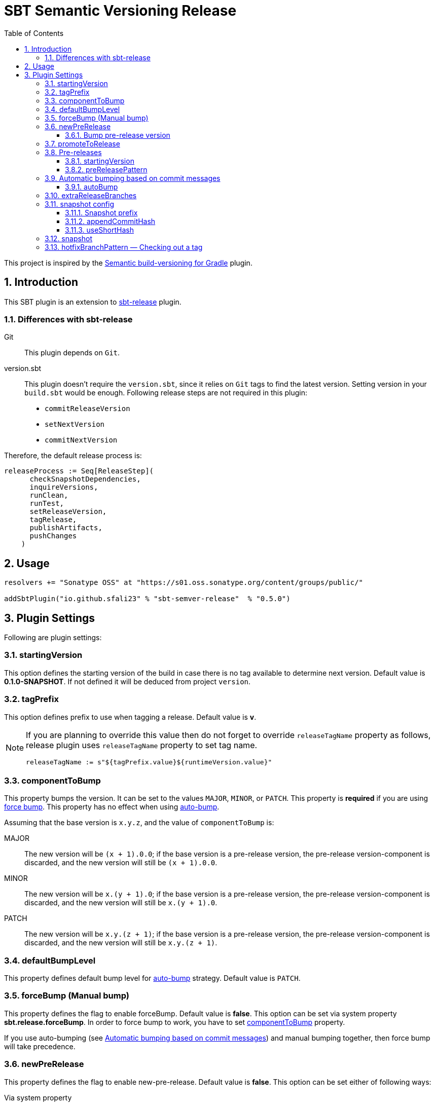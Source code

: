 = SBT Semantic Versioning Release
:sectnums:
:toc:
:toclevels: 4
:idprefix: id_
:sbt_release_url: https://github.com/sbt/sbt-release

This project is inspired by the https://github.com/vivin/gradle-semantic-build-versioning[Semantic build-versioning for Gradle] plugin.

== Introduction

This SBT plugin is an extension to {sbt_release_url}[sbt-release] plugin.

=== Differences with sbt-release

Git::
This plugin depends on `Git`.

version.sbt::
This plugin doesn't require the `version.sbt`, since it relies on `Git` tags to find the latest version. Setting version
in your `build.sbt` would be enough. Following release steps are not required in this plugin:
* `commitReleaseVersion`
* `setNextVersion`
* `commitNextVersion`

Therefore, the default release process is:

[source,sbt]
----
releaseProcess := Seq[ReleaseStep](
      checkSnapshotDependencies,
      inquireVersions,
      runClean,
      runTest,
      setReleaseVersion,
      tagRelease,
      publishArtifacts,
      pushChanges
    )
----

== Usage

[source,sbt]
----
resolvers += "Sonatype OSS" at "https://s01.oss.sonatype.org/content/groups/public/"

addSbtPlugin("io.github.sfali23" % "sbt-semver-release"  % "0.5.0")
----

== Plugin Settings
Following are plugin settings:

[[id_starting_version]]
=== startingVersion
This option defines the starting version of the build in case there is no tag available to determine next version. Default
value is *0.1.0-SNAPSHOT*. If not defined it will be deduced from project `version`.

=== tagPrefix
This option defines prefix to use when tagging a release. Default value is *v*.

[NOTE]
====
If you are planning to override this value then do not forget to override `releaseTagName` property as follows, release plugin uses `releaseTagName` property to set tag name.

[source, sbt]
----
releaseTagName := s"${tagPrefix.value}${runtimeVersion.value}"
----
====

[[id_component_to_bump]]
=== componentToBump
This property bumps the version. It can be set to the values `MAJOR`, `MINOR`, or `PATCH`. This property is **required** if you are using <<id_forcebump, force bump>>. This property has no effect when using <<id_autobump_on_commit, auto-bump>>.

Assuming that the base version is `x.y.z`, and the value of `componentToBump` is:

MAJOR::
The new version will be `(x + 1).0.0`; if the base version is a pre-release version, the pre-release version-component is
discarded, and the new version will still be `(x + 1).0.0`.

MINOR::
The new version will be `x.(y + 1).0`; if the base version is a pre-release version, the pre-release version-component is
discarded, and the new version will still be `x.(y + 1).0`.

PATCH::
The new version will be `x.y.(z + 1)`; if the base version is a pre-release version, the pre-release version-component is
discarded, and the new version will still be `x.y.(z + 1)`.

[[id_default_bump_level]]
=== defaultBumpLevel
This property defines default bump level for <<id_autobump_on_commit, auto-bump>> strategy. Default value is `PATCH`.

[[id_forcebump]]
=== forceBump (Manual bump)
This property defines the flag to enable forceBump. Default value is *false*. This option can be set via system property *sbt.release.forceBump*. In order to force bump to work, you have to set <<id_component_to_bump, componentToBump>> property.

If you use auto-bumping (see <<id_autobump_on_commit, Automatic bumping based on commit messages>>) and
manual bumping together, then force bump will take precedence.

[[id_new_pre_release]]
=== newPreRelease
This property defines the flag to enable new-pre-release. Default value is *false*. This option can be set either of following ways:

Via system property::
New pre-release can be created via system property by passing *sbt.release.newPreRelease* property:

[source, shell]
----
  sbt -Dsbt.release.newPreRelease=true "release with-defaults"
----

Via SBT settings::
Set `newPreRelease` property in `SBT` settings:

[source, sbt]
----
  newPreRelease := true
----

Via commit message::
New pre-release can be created by adding specific pattern in your commit message, default value is *[new-pre-release]*. See <<id_custom_auto_bump_pattern, here>> on how to customize this value.

This property creates a new pre-release version by bumping the requested version-component and then adding the starting pre-release
version from the pre-release configuration (see <<id_pre_releases, pre-release>>). It has the following behavior:

* When used by itself it will bump the patch version and then append the starting pre-release version as specified in the
pre-release configuration. Assuming that the base version is `x.y.z`, the new version will be `x.y.(z + 1)-<startingVersion>`
(see <<id_pre_release_starting_version, `startingVersion`>>), for example, **1.2.2** will become **1.2.3-RC.1**.
* When used with `componentToBump=patch` or `[patch]` commit message, the behavior is the same as using `newPreRelease` by itself.
* When used with `componentToBump=minor` or `[minor]` commit message, it will bump the minor version and then append the starting pre-release version as
specified in the pre-release configuration. Assuming that the base version is `x.y.z`, the new version will be `x.(y + 1).0-<startingVersion>`
(see <<id_pre_release_starting_version, `startingVersion`>>), for example, **1.2.2** will become **1.3.0-RC.1**.
* When used with `componentToBump=major` or `[major]` commit message, it will bump the major version and then append the starting pre-release version as
specified in the pre-release configuration. Assuming that the base version is `x.y.z`, the new version will be `(x + 1).0.0-<startingVersion>`
(see <<id_pre_release_starting_version, `startingVersion`>>), for example, **1.2.2** will become **2.0.0-RC.1**.

==== Bump pre-release version
Once new pre-release version is created any subsequent bump will only bump pre-release version, any attempt to bump wither of `major`, `minor`, or `patch` version will be ignored, either by _forceBump_ or _autoBump_, for example, if the pre-release version is *1.2.3-RC.1*, then next version will be *1.2.3-RC.2*.

[[id_promote_to_release]]
=== promoteToRelease
This property defines the flag to enable promote-to-release. Default value is *false*. This option can be set via system property
*sbt.release.promoteToRelease* as well as via *[promote]* in the commit message.

This property promotes a pre-release version to a release version. This is done by discarding the pre-release version-component.
For example, assuming that the base version is `x.y.z-some.identifiers.here`, the new version will be `x.y.z`.
*This property can only be used if the base version is a pre-release version*.

[[id_pre_releases]]
=== Pre-releases
This is how you can define your pre-release versioning-strategy. This is a special case because other than defining a basic
syntax and ordering rules, the semantic-versioning specification has no other rules about pre-release identifiers. This means
that some extra configuration is required if you want to generate pre-release versions.

[source,sbt]
----
import sbtsemverrelease.PreReleaseConfig

preRelease := PreReleaseConfig(startingVersion = "pre.1", preReleasePartPattern = "^(pre)(.)([1-9]\\d*)$")
----

[[id_pre_release_starting_version]]
==== startingVersion
This option is required and describes the starting pre-release version of a new pre-release. This value will be used if
<<id_new_pre_release, `newPreRelease`>> is invoked (either explicitly or via <<id_autobump_on_commit, Automatic bumping based on commit messages>>).
The default value is `RC.1`.

[[id_pre_release_pattern]]
==== preReleasePattern
This option has a function similar to <<id_tag_pattern, `tagPattern`>>, except that it allows you to restrict the set of tags
considered to those tags with pre-release versions matching `pattern`. The value for this has to be a regular expression as a
`String`. Its default value is `^(RC)(.)([1-9]\\d*)$`.

NOTE: The regular expression defines three groups.

[[id_autobump_on_commit]]
=== Automatic bumping based on commit messages
Sometimes you might want to automatically bump your version as part of your continuous-integration process. Without this option,
you would have to explicitly configure your CI process to use the corresponding `componentToBump` property value, depending on
the version component you want to bump. This is because the default behavior of the plugin is to bump the component with the
least precedence. Instead, you can configure the plugin to automatically bump the desired version-component based on the contents
of all your commit messages since the nearest ancestor-tags; this essentially means messages from all unreleased ancestor-commits.
If multiple commit-messages apply, then the component with the highest precedence wins. This way you can note in each commit
message whether the change is major or minor directly, and this plugin uses that information to calculate the next version-number to be used.

==== autoBump
This option allows you to specify how the build version should be automatically bumped based on the contents of commit messages. The
full message of each applicable commit-message is checked to see if a match for any of specified pattern can be found. Note that in
the case of multiple matches, the component with the highest precedence wins. This option has the following sub-options:

majorPattern::
If any relevant commit message contains a match for `majorPattern`, the major version will be bumped. This has to be a regular
expression, and its default value is `\[major\]`, which means `[major]` anywhere in the commit message.

minorPattern::
If any relevant commit message contains a match for `minorPattern`, the minor version will be bumped. This has to be a regular
expression, and its default value is `\[minor\]`, which means `[minor]` anywhere in the commit message.

patchPattern::
If any relevant commit message contains a match for `patchPattern`, the patch version will be bumped. This has to be a regular
expression, and its default value is `\[patch\]`, which means `[patch]` anywhere in the commit message.

newPreReleasePattern:: If any relevant commit message contains a match for `newPreReleasePattern`, then a new pre-release version
will be created. If no major or minor-version bumping is specified via autobumping or manually, the new pre-release version will
be created after bumping the patch version. Otherwise, the new pre-release version is created after bumping the appropriate component.
The same restrictions and rules that apply to the <<id_new_pre_release, `newPreRelease`>> property apply here as well. This has to be a
regular expression, and its default value is `\[new-pre-release\]`, which means `[new-pre-release]` anywhere in the message.

promoteToReleasePattern::
If any relevant commit message contains a match for `promoteToReleasePattern`, the version will be promoted to a release version.
The same rules that apply to the <<id_promote_to_release,`promoteToRelease`>> property apply here as well. This has to be a regular
expression, and its default value is `\[promote\]`, which means `[promote]` anywhere in any line.

[[id_custom_auto_bump_pattern]]
.Defining custom patterns to be used by `autoBump`
====
[source,scala]
----
import sbtsemverrelease.AutoBump

autoBump := AutoBump(
  // match "[bump-major]" on its own line without leading or trailing characters
  majorPattern = Some("(?m)^\\[bump-major\\]$".r),

   // match "[bump-minor]" on its own line without leading or trailing characters
  minorPattern = Some("(?m)^\\[bump-minor\\]$".r),

  // match "[bump-patch]" on its own line without leading or trailing characters
  patchPattern = Some("?m)^\\[bump-patch\\]$".r),

  // match "[make-new-pre-release]" on its own line without leading or trailing characters
  newPreReleasePattern = Some("(?m)^\\[make-new-pre-release\\]$".r),

  // match "[promote-to-release]" on its own line without leading or trailing characters
  promoteToReleasePattern = Some("(?m)^\\[promote-to-release\\]$".r)
)
----
====

[NOTE]
====
If none of the commit messages match the patterns in `autoBump`, the plugin assumes its default behavior and will use <<id_default_bump_level, defaultBumpLevel>> property.
====

=== extraReleaseBranches
By default, this plugin will only allow to release from either from `main` or `master` branches. This option provides name of the branches you wish to release from, for example, `development`. If the branch is not `main`, `master`, or one of the branch in `extraReleaseBranches`then snapshot version will be created.

=== snapshot config
This option defines how snapshot versions will be tagged, format of the snapshot version will, x.y.z-SNAPSHOT+<commit_has>. There three parts in this property:

==== Snapshot prefix
Default value is *SNAPSHOT*.

==== appendCommitHash
This option specifies whether to include commit hash as part of snapshot version. Default value is *true*. If _false_ no commit has will be appended and snapshot version will be `x.y.z-SNAPSHOT`.

==== useShortHash
This option specifies whether to use short commit hash. Default value is *true*. If this value is set to _false_ then full commit hash will be used.

[NOTE]
====
Release has strict regular expression for version, when using commit hash in the snapshot then configure `releaseNextVersion` property as follows:

[source, sbt]
----
releaseNextVersion := { _ => "" }
----
====

=== snapshot
This option defines the flag to make current release a snapshot release. This option is calculated as follows:

. The option is explicitly set in `build.sbt` using `snapshot` property.
. The option is set by *sbt.release.snapshot* via system property.
. The option is set via `hasUncommittedChanges` function of `Git`. If the function returns *true* then `snapshot` flag will be
set to *true*, *false* otherwise.
. If the current branch is one of `main, `master`, or specified in `extraReleaseBranches`.

=== hotfixBranchPattern &mdash; Checking out a tag
It is useful to check out a tag when you want to create a build of an older version. Once you check out specific tag create a branch by using following pattern: `<tag-prefix>major.minor.patch+`, for example: if the tag was `v1.2.3` then branch name should be `v1.2.3+`. Any subsequent build will only bump `hot fix` version, so next version will be, `v1.2.3.1` and so on. **It is not possible to bump any other part version once you have a tag chceked out.**
